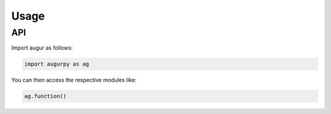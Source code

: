 Usage
=====

API
---

Import augur as follows:

.. code:: python

   import augurpy as ag

You can then access the respective modules like:

.. code:: python

   ag.function()

.. contents::
    :local:
    :backlinks: none

.. autosummary::
   :toctree: _autosummary
   :recursive:

   augurpy.read_load
   augurpy.estimators
   augurpy.evaluate
   augurpy.cv
